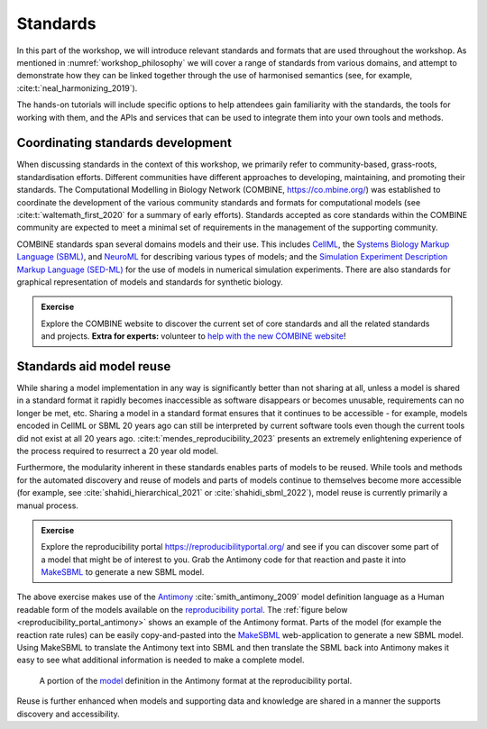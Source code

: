 Standards
=========

In this part of the workshop, we will introduce relevant standards and formats that are used throughout the workshop.
As mentioned in :numref:`workshop_philosophy` we will cover a range of standards from various domains, and attempt to demonstrate how they can be linked together through the use of harmonised semantics (see, for example, :cite:t:`neal_harmonizing_2019`).

The hands-on tutorials will include specific options to help attendees gain familiarity with the standards, the tools for working with them, and the APIs and services that can be used to integrate them into your own tools and methods.

Coordinating standards development
----------------------------------

When discussing standards in the context of this workshop, we primarily refer to community-based, grass-roots, standardisation efforts. Different communities have different approaches to developing, maintaining, and promoting their standards. The Computational Modelling in Biology Network (COMBINE, https://co.mbine.org/) was established to coordinate the development of the various community standards and formats for computational models (see :cite:t:`waltemath_first_2020` for a summary of early efforts). Standards accepted as core standards within the COMBINE community are expected to meet a minimal set of requirements in the management of the supporting community.

COMBINE standards span several domains models and their use. This includes `CellML <https://cellml.org>`_, the `Systems Biology Markup Language (SBML) <https://sbml.org/>`_, and `NeuroML <https://neuroml.org/>`_ for describing various types of models; and the `Simulation Experiment Description Markup Language (SED-ML) <https://sed-ml.org/>`_ for the use of models in numerical simulation experiments. There are also standards for graphical representation of models and standards for synthetic biology.

.. admonition:: Exercise

    Explore the COMBINE website to discover the current set of core standards and all the related standards and projects. **Extra for experts:** volunteer to `help with the new COMBINE website <https://github.com/combine-org/combine-org.github.io/issues>`_!


Standards aid model reuse
-------------------------

While sharing a model implementation in any way is significantly better than not sharing at all, unless a model is shared in a standard format it rapidly becomes inaccessible as software disappears or becomes unusable, requirements can no longer be met, etc. Sharing a model in a standard format ensures that it continues to be accessible - for example, models encoded in CellML or SBML 20 years ago can still be interpreted by current software tools even though the current tools did not exist at all 20 years ago. :cite:t:`mendes_reproducibility_2023` presents an extremely enlightening experience of the process required to resurrect a 20 year old model.

Furthermore, the modularity inherent in these standards enables parts of models to be reused. While tools and methods for the automated discovery and reuse of models and parts of models continue to themselves become more accessible (for example, see :cite:`shahidi_hierarchical_2021` or :cite:`shahidi_sbml_2022`), model reuse is currently primarily a manual process.

.. admonition:: Exercise

    Explore the reproducibility portal https://reproducibilityportal.org/ and see if you can discover some part of a model that might be of interest to you. Grab the Antimony code for that reaction and paste it into `MakeSBML`_ to generate a new SBML model.

The above exercise makes use of the `Antimony <https://github.com/sys-bio/antimony>`_ :cite:`smith_antimony_2009` model definition language as a Human readable form of the models available on the `reproducibility portal <https://reproducibilityportal.org/>`_. The :ref:`figure below <reproducibility_portal_antimony>` shows an example of the Antimony format. Parts of the model (for example the reaction rate rules) can be easily copy-and-pasted into the `MakeSBML`_ web-application to generate a new SBML model. Using MakeSBML to translate the Antimony text into SBML and then translate the SBML back into Antimony makes it easy to see what additional information is needed to make a complete model.

.. _reproducibility_portal_antimony:
.. figure:: ../_static/reproducibility-portal-antimony.png
   :width: 600
   :alt: Image showing the Antimony model language in the reproducibility portal.

   A portion of the `model <https://reproducibilityportal.org/model/647a4b1877b6669655060cd2>`_ definition in the Antimony format at the reproducibility portal.


Reuse is further enhanced when models and supporting data and knowledge are shared in a manner the supports discovery and accessibility.

.. _MakeSBML: https://sys-bio.github.io/makesbml/